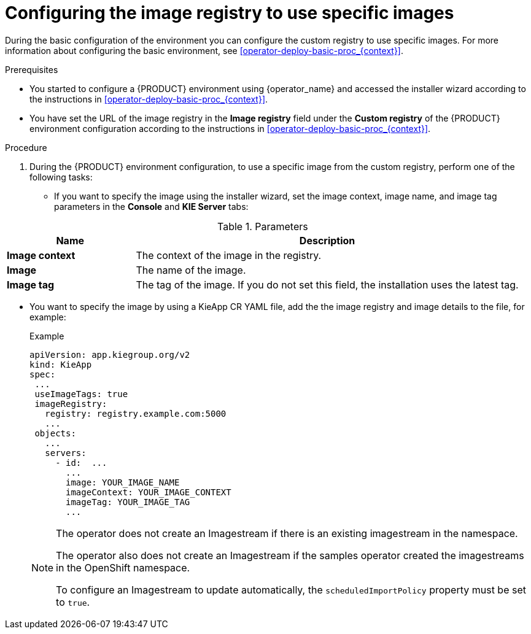 [id='configuring-image-registry-images-proc_{context}']
= Configuring the image registry to use specific images

During the basic configuration of the environment you can configure the custom registry to use specific images. For more information about configuring the basic environment, see <<operator-deploy-basic-proc_{context}>>.

.Prerequisites
* You started to configure a {PRODUCT} environment using {operator_name} and accessed the installer wizard according to the instructions in <<operator-deploy-basic-proc_{context}>>.
* You have set the URL of the image registry in the *Image registry* field under the *Custom registry* of the {PRODUCT} environment configuration according to the instructions in <<operator-deploy-basic-proc_{context}>>.

.Procedure

. During the {PRODUCT} environment configuration, to use a specific image from the custom registry, perform one of the following tasks:
* If you want to specify the image using the installer wizard, set the image context, image name, and image tag parameters in the *Console* and *KIE Server* tabs:

.Parameters
[cols="25%,75%", frame="all", options="header"]
|===
|Name
|Description
|*Image context*
|The context of the image in the registry.
|*Image*
|The name of the image.
|*Image tag*
|The tag of the image. If you do not set this field, the installation uses the latest tag.
|===

* You want to specify the image by using a KieApp CR YAML file, add the the image registry and image details to the file, for example:
+
.Example
[source,yaml]
----
apiVersion: app.kiegroup.org/v2
kind: KieApp
spec:
 ...
 useImageTags: true
 imageRegistry:
   registry: registry.example.com:5000
   ...
 objects:
   ...
   servers:
     - id:  ...
       ...
       image: YOUR_IMAGE_NAME
       imageContext: YOUR_IMAGE_CONTEXT
       imageTag: YOUR_IMAGE_TAG
       ...
----
+
[NOTE]
====
The operator does not create an Imagestream if there is an existing imagestream in the namespace.

The operator also does not create an Imagestream if the samples operator created the imagestreams in the OpenShift namespace.

To configure an Imagestream to update automatically, the `scheduledImportPolicy` property must be set to `true`.
====

